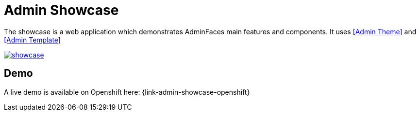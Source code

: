 = Admin Showcase


The showcase is a web application which demonstrates AdminFaces main features and components. It uses <<Admin Theme>> and <<Admin Template>>

image::showcase.png[link="https://raw.githubusercontent.com/adminfaces/docs/master/src/docs/images/showcase.png"]

== Demo

A live demo is available on Openshift here: {link-admin-showcase-openshift}

